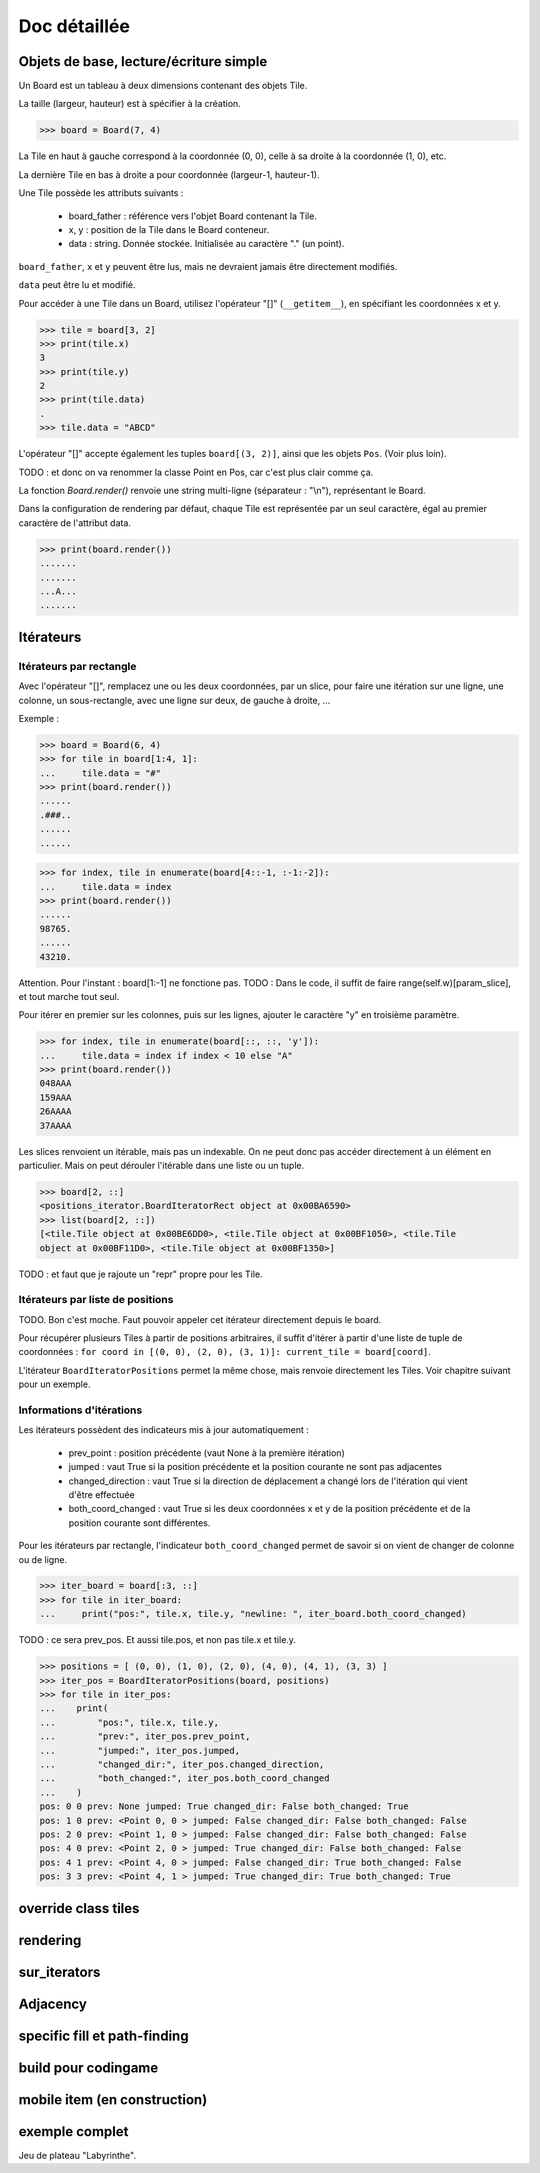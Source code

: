 **********************************
Doc détaillée
**********************************

Objets de base, lecture/écriture simple
=======================================

Un Board est un tableau à deux dimensions contenant des objets Tile.

La taille (largeur, hauteur) est à spécifier à la création.

>>> board = Board(7, 4)

La Tile en haut à gauche correspond à la coordonnée (0, 0), celle à sa droite à la coordonnée (1, 0), etc.

La dernière Tile en bas à droite a pour coordonnée (largeur-1, hauteur-1).

Une Tile possède les attributs suivants :

 - board_father : référence vers l'objet Board contenant la Tile.
 - x, y : position de la Tile dans le Board conteneur.
 - data : string. Donnée stockée. Initialisée au caractère "." (un point).

``board_father``, ``x`` et ``y`` peuvent être lus, mais ne devraient jamais être directement modifiés.

``data`` peut être lu et modifié.

Pour accéder à une Tile dans un Board, utilisez l'opérateur "[]" (``__getitem__``), en spécifiant les coordonnées x et y.

>>> tile = board[3, 2]
>>> print(tile.x)
3
>>> print(tile.y)
2
>>> print(tile.data)
.
>>> tile.data = "ABCD"

L'opérateur "[]" accepte également les tuples ``board[(3, 2)]``, ainsi que les objets ``Pos``. (Voir plus loin).

TODO : et donc on va renommer la classe Point en Pos, car c'est plus clair comme ça.

La fonction `Board.render()` renvoie une string multi-ligne (séparateur : "\\n"), représentant le Board.

Dans la configuration de rendering par défaut, chaque Tile est représentée par un seul caractère, égal au premier caractère de l'attribut data.

>>> print(board.render())
.......
.......
...A...
.......


Itérateurs
==========

Itérateurs par rectangle
------------------------

Avec l'opérateur "[]", remplacez une ou les deux coordonnées, par un slice, pour faire une itération sur une ligne, une colonne, un sous-rectangle, avec une ligne sur deux, de gauche à droite, ...

Exemple :

>>> board = Board(6, 4)
>>> for tile in board[1:4, 1]:
...     tile.data = "#"
>>> print(board.render())
......
.###..
......
......

>>> for index, tile in enumerate(board[4::-1, :-1:-2]):
...     tile.data = index
>>> print(board.render())
......
98765.
......
43210.

Attention. Pour l'instant : board[1:-1] ne fonctione pas. TODO : Dans le code, il suffit de faire range(self.w)[param_slice], et tout marche tout seul.

Pour itérer en premier sur les colonnes, puis sur les lignes, ajouter le caractère "y" en troisième paramètre.

>>> for index, tile in enumerate(board[::, ::, 'y']):
...     tile.data = index if index < 10 else "A"
>>> print(board.render())
048AAA
159AAA
26AAAA
37AAAA

Les slices renvoient un itérable, mais pas un indexable. On ne peut donc pas accéder directement à un élément en particulier. Mais on peut dérouler l'itérable dans une liste ou un tuple.

>>> board[2, ::]
<positions_iterator.BoardIteratorRect object at 0x00BA6590>
>>> list(board[2, ::])
[<tile.Tile object at 0x00BE6DD0>, <tile.Tile object at 0x00BF1050>, <tile.Tile
object at 0x00BF11D0>, <tile.Tile object at 0x00BF1350>]

TODO : et faut que je rajoute un "repr" propre pour les Tile.


Itérateurs par liste de positions
---------------------------------

TODO. Bon c'est moche. Faut pouvoir appeler cet itérateur directement depuis le board.

Pour récupérer plusieurs Tiles à partir de positions arbitraires, il suffit d'itérer à partir d'une liste de tuple de coordonnées : ``for coord in [(0, 0), (2, 0), (3, 1)]: current_tile = board[coord]``.

L'itérateur ``BoardIteratorPositions`` permet la même chose, mais renvoie directement les Tiles. Voir chapitre suivant pour un exemple.


Informations d'itérations
-------------------------

Les itérateurs possèdent des indicateurs mis à jour automatiquement :

 - prev_point : position précédente (vaut None à la première itération)
 - jumped : vaut True si la position précédente et la position courante ne sont pas adjacentes
 - changed_direction : vaut True si la direction de déplacement a changé lors de l'itération qui vient d'être effectuée
 - both_coord_changed : vaut True si les deux coordonnées x et y de la position précédente et de la position courante sont différentes.

Pour les itérateurs par rectangle, l'indicateur ``both_coord_changed`` permet de savoir si on vient de changer de colonne ou de ligne.

>>> iter_board = board[:3, ::]
>>> for tile in iter_board:
...     print("pos:", tile.x, tile.y, "newline: ", iter_board.both_coord_changed)

TODO : ce sera prev_pos. Et aussi tile.pos, et non pas tile.x et tile.y.

>>> positions = [ (0, 0), (1, 0), (2, 0), (4, 0), (4, 1), (3, 3) ]
>>> iter_pos = BoardIteratorPositions(board, positions)
>>> for tile in iter_pos:
...    print(
...        "pos:", tile.x, tile.y,
...        "prev:", iter_pos.prev_point,
...        "jumped:", iter_pos.jumped,
...        "changed_dir:", iter_pos.changed_direction,
...        "both_changed:", iter_pos.both_coord_changed
...    )
pos: 0 0 prev: None jumped: True changed_dir: False both_changed: True
pos: 1 0 prev: <Point 0, 0 > jumped: False changed_dir: False both_changed: False
pos: 2 0 prev: <Point 1, 0 > jumped: False changed_dir: False both_changed: False
pos: 4 0 prev: <Point 2, 0 > jumped: True changed_dir: False both_changed: False
pos: 4 1 prev: <Point 4, 0 > jumped: False changed_dir: True both_changed: False
pos: 3 3 prev: <Point 4, 1 > jumped: True changed_dir: True both_changed: True



override class tiles
====================

rendering
=========

sur_iterators
=============

Adjacency
=========

specific fill et path-finding
=============================

build pour codingame
====================

mobile item (en construction)
=============================

exemple complet
===============

Jeu de plateau "Labyrinthe".
